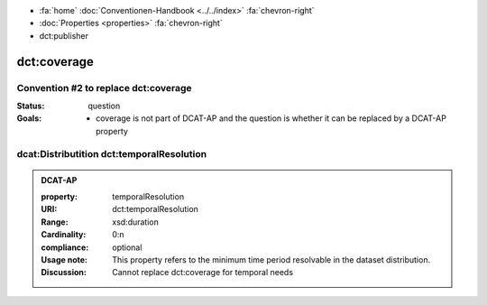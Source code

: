 .. container:: custom-breadcrumbs

   - :fa:`home` :doc:`Conventionen-Handbook <../../index>` :fa:`chevron-right`
   - :doc:`Properties <properties>` :fa:`chevron-right`
   - dct:publisher

******************************
dct:coverage
******************************

Convention #2 to replace dct:coverage
============================================================================================

:Status: question

:Goals: - coverage is not part of DCAT-AP and the question is whether it can be replaced by a DCAT-AP property

dcat:Distributition dct:temporalResolution
============================================================

.. admonition:: DCAT-AP
   :class: dcatap

   :property: temporalResolution
   :URI: dct:temporalResolution
   :Range: xsd:duration
   :Cardinality: 0:n
   :compliance: optional
   :Usage note: This property refers to the minimum time period resolvable in the dataset distribution.
   :Discussion: Cannot replace dct:coverage for temporal needs
